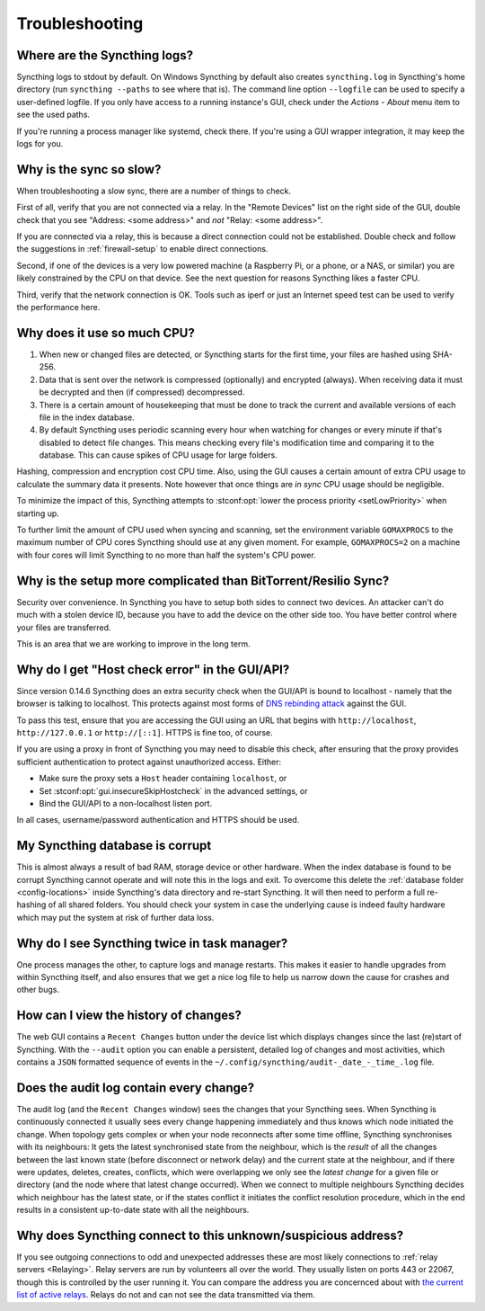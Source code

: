 Troubleshooting
===============

Where are the Syncthing logs?
-----------------------------

Syncthing logs to stdout by default. On Windows Syncthing by default also
creates ``syncthing.log`` in Syncthing's home directory (run ``syncthing
--paths`` to see where that is). The command line option ``--logfile`` can be
used to specify a user-defined logfile.  If you only have access to a running
instance's GUI, check under the `Actions` - `About` menu item to see the used
paths.

If you're running a process manager like systemd, check there. If you're
using a GUI wrapper integration, it may keep the logs for you.

Why is the sync so slow?
------------------------

When troubleshooting a slow sync, there are a number of things to check.

First of all, verify that you are not connected via a relay. In the "Remote
Devices" list on the right side of the GUI, double check that you see
"Address: <some address>" and *not* "Relay: <some address>".

.. image:: address.png

If you are connected via a relay, this is because a direct connection could
not be established. Double check and follow the suggestions in
:ref:`firewall-setup` to enable direct connections.

Second, if one of the devices is a very low powered machine (a Raspberry Pi,
or a phone, or a NAS, or similar) you are likely constrained by the CPU on
that device. See the next question for reasons Syncthing likes a faster CPU.

Third, verify that the network connection is OK. Tools such as iperf or just
an Internet speed test can be used to verify the performance here.

Why does it use so much CPU?
----------------------------

#. When new or changed files are detected, or Syncthing starts for the
   first time, your files are hashed using SHA-256.

#. Data that is sent over the network is compressed (optionally) and
   encrypted (always). When receiving data it must be decrypted and then (if
   compressed) decompressed.

#. There is a certain amount of housekeeping that must be done to track the
   current and available versions of each file in the index database.

#. By default Syncthing uses periodic scanning every hour when watching for
   changes or every minute if that's disabled to detect
   file changes. This means checking every file's modification time and
   comparing it to the database. This can cause spikes of CPU usage for large
   folders.

Hashing, compression and encryption cost CPU time. Also, using the GUI
causes a certain amount of extra CPU usage to calculate the summary data it
presents. Note however that once things are *in sync* CPU usage should be
negligible.

To minimize the impact of this, Syncthing attempts to :stconf:opt:`lower the
process priority <setLowPriority>` when starting up.

To further limit the amount of CPU used when syncing and scanning, set the
environment variable ``GOMAXPROCS`` to the maximum number of CPU cores
Syncthing should use at any given moment. For example, ``GOMAXPROCS=2`` on a
machine with four cores will limit Syncthing to no more than half the
system's CPU power.

Why is the setup more complicated than BitTorrent/Resilio Sync?
---------------------------------------------------------------

Security over convenience. In Syncthing you have to setup both sides to
connect two devices. An attacker can't do much with a stolen device ID, because
you have to add the device on the other side too. You have better control
where your files are transferred.

This is an area that we are working to improve in the long term.

Why do I get "Host check error" in the GUI/API?
-----------------------------------------------

Since version 0.14.6 Syncthing does an extra security check when the GUI/API
is bound to localhost - namely that the browser is talking to localhost.
This protects against most forms of `DNS rebinding attack
<https://en.wikipedia.org/wiki/DNS_rebinding>`__ against the GUI.

To pass this test, ensure that you are accessing the GUI using an URL that
begins with ``http://localhost``, ``http://127.0.0.1`` or ``http://[::1]``. HTTPS
is fine too, of course.

If you are using a proxy in front of Syncthing you may need to disable this
check, after ensuring that the proxy provides sufficient authentication to
protect against unauthorized access. Either:

- Make sure the proxy sets a ``Host`` header containing ``localhost``, or
- Set :stconf:opt:`gui.insecureSkipHostcheck` in the advanced settings, or
- Bind the GUI/API to a non-localhost listen port.

In all cases, username/password authentication and HTTPS should be used.

My Syncthing database is corrupt
--------------------------------

This is almost always a result of bad RAM, storage device or other hardware.
When the index database is found to be corrupt Syncthing cannot operate and will
note this in the logs and exit. To overcome this delete the :ref:`database
folder <config-locations>` inside Syncthing's data directory and re-start
Syncthing. It will then need to perform a full re-hashing of all shared
folders. You should check your system in case the underlying cause is indeed
faulty hardware which may put the system at risk of further data loss.


Why do I see Syncthing twice in task manager?
---------------------------------------------

One process manages the other, to capture logs and manage restarts. This
makes it easier to handle upgrades from within Syncthing itself, and also
ensures that we get a nice log file to help us narrow down the cause for
crashes and other bugs.

How can I view the history of changes?
--------------------------------------

The web GUI contains a ``Recent Changes`` button under the device list which
displays changes since the last (re)start of Syncthing. With the ``--audit``
option you can enable a persistent, detailed log of changes and most
activities, which contains a ``JSON`` formatted  sequence of events in the
``~/.config/syncthing/audit-_date_-_time_.log`` file.

Does the audit log contain every change?
----------------------------------------

The audit log (and the ``Recent Changes`` window) sees the changes that your
Syncthing sees. When Syncthing is continuously connected it usually sees every change
happening immediately and thus knows which node initiated the change.
When topology gets complex or when your node reconnects after some time offline,
Syncthing synchronises with its neighbours: It gets the latest synchronised state
from the neighbour, which is the *result* of all the changes between the last
known state (before disconnect or network delay) and the current state at the
neighbour, and if there were updates, deletes, creates, conflicts, which were
overlapping we only see the *latest change* for a given file or directory (and
the node where that latest change occurred). When we connect to multiple neighbours
Syncthing decides which neighbour has the latest state, or if the states conflict
it initiates the conflict resolution procedure, which in the end results in a consistent
up-to-date state with all the neighbours.

Why does Syncthing connect to this unknown/suspicious address?
--------------------------------------------------------------

If you see outgoing connections to odd and unexpected addresses these are
most likely connections to :ref:`relay servers <Relaying>`. Relay servers
are run by volunteers all over the world. They usually listen on ports 443 or
22067, though this is controlled by the user running it. You can compare the
address you are concernced about with `the current list of active relays
<https://relays.syncthing.net>`__. Relays do not and can not see the data
transmitted via them.
